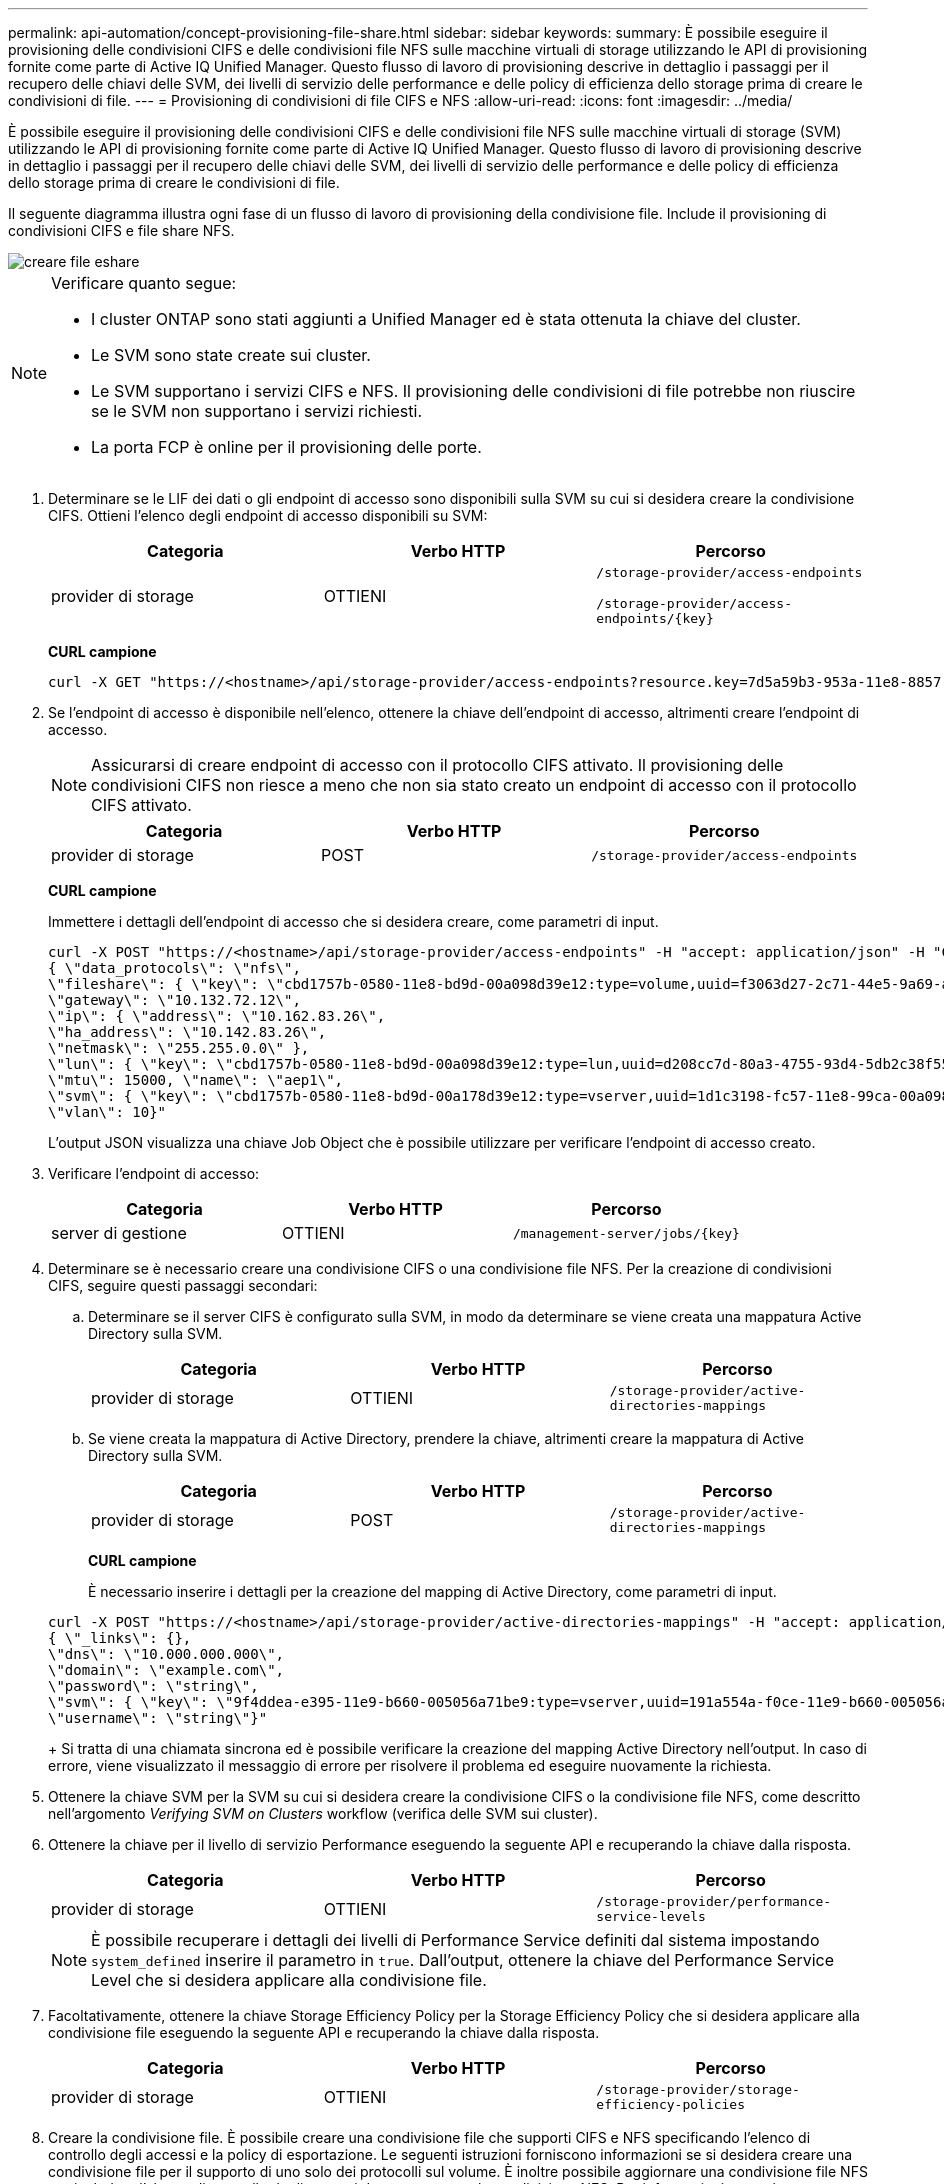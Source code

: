 ---
permalink: api-automation/concept-provisioning-file-share.html 
sidebar: sidebar 
keywords:  
summary: È possibile eseguire il provisioning delle condivisioni CIFS e delle condivisioni file NFS sulle macchine virtuali di storage utilizzando le API di provisioning fornite come parte di Active IQ Unified Manager. Questo flusso di lavoro di provisioning descrive in dettaglio i passaggi per il recupero delle chiavi delle SVM, dei livelli di servizio delle performance e delle policy di efficienza dello storage prima di creare le condivisioni di file. 
---
= Provisioning di condivisioni di file CIFS e NFS
:allow-uri-read: 
:icons: font
:imagesdir: ../media/


[role="lead"]
È possibile eseguire il provisioning delle condivisioni CIFS e delle condivisioni file NFS sulle macchine virtuali di storage (SVM) utilizzando le API di provisioning fornite come parte di Active IQ Unified Manager. Questo flusso di lavoro di provisioning descrive in dettaglio i passaggi per il recupero delle chiavi delle SVM, dei livelli di servizio delle performance e delle policy di efficienza dello storage prima di creare le condivisioni di file.

Il seguente diagramma illustra ogni fase di un flusso di lavoro di provisioning della condivisione file. Include il provisioning di condivisioni CIFS e file share NFS.

image::../media/create-fileshares.gif[creare file eshare]

[NOTE]
====
Verificare quanto segue:

* I cluster ONTAP sono stati aggiunti a Unified Manager ed è stata ottenuta la chiave del cluster.
* Le SVM sono state create sui cluster.
* Le SVM supportano i servizi CIFS e NFS. Il provisioning delle condivisioni di file potrebbe non riuscire se le SVM non supportano i servizi richiesti.
* La porta FCP è online per il provisioning delle porte.


====
. Determinare se le LIF dei dati o gli endpoint di accesso sono disponibili sulla SVM su cui si desidera creare la condivisione CIFS. Ottieni l'elenco degli endpoint di accesso disponibili su SVM:
+
|===
| Categoria | Verbo HTTP | Percorso 


 a| 
provider di storage
 a| 
OTTIENI
 a| 
`/storage-provider/access-endpoints`

`+/storage-provider/access-endpoints/{key}+`

|===
+
*CURL campione*

+
[listing]
----
curl -X GET "https://<hostname>/api/storage-provider/access-endpoints?resource.key=7d5a59b3-953a-11e8-8857-00a098dcc959" -H "accept: application/json" -H "Authorization: Basic <Base64EncodedCredentials>"
----
. Se l'endpoint di accesso è disponibile nell'elenco, ottenere la chiave dell'endpoint di accesso, altrimenti creare l'endpoint di accesso.
+
[NOTE]
====
Assicurarsi di creare endpoint di accesso con il protocollo CIFS attivato. Il provisioning delle condivisioni CIFS non riesce a meno che non sia stato creato un endpoint di accesso con il protocollo CIFS attivato.

====
+
|===
| Categoria | Verbo HTTP | Percorso 


 a| 
provider di storage
 a| 
POST
 a| 
`/storage-provider/access-endpoints`

|===
+
*CURL campione*

+
Immettere i dettagli dell'endpoint di accesso che si desidera creare, come parametri di input.

+
[listing]
----
curl -X POST "https://<hostname>/api/storage-provider/access-endpoints" -H "accept: application/json" -H "Content-Type: application/json" -H "Authorization: Basic <Base64EncodedCredentials>"
{ \"data_protocols\": \"nfs\",
\"fileshare\": { \"key\": \"cbd1757b-0580-11e8-bd9d-00a098d39e12:type=volume,uuid=f3063d27-2c71-44e5-9a69-a3927c19c8fc\" },
\"gateway\": \"10.132.72.12\",
\"ip\": { \"address\": \"10.162.83.26\",
\"ha_address\": \"10.142.83.26\",
\"netmask\": \"255.255.0.0\" },
\"lun\": { \"key\": \"cbd1757b-0580-11e8-bd9d-00a098d39e12:type=lun,uuid=d208cc7d-80a3-4755-93d4-5db2c38f55a6\" },
\"mtu\": 15000, \"name\": \"aep1\",
\"svm\": { \"key\": \"cbd1757b-0580-11e8-bd9d-00a178d39e12:type=vserver,uuid=1d1c3198-fc57-11e8-99ca-00a098d38e12\" },
\"vlan\": 10}"
----
+
L'output JSON visualizza una chiave Job Object che è possibile utilizzare per verificare l'endpoint di accesso creato.

. Verificare l'endpoint di accesso:
+
|===
| Categoria | Verbo HTTP | Percorso 


 a| 
server di gestione
 a| 
OTTIENI
 a| 
`+/management-server/jobs/{key}+`

|===
. Determinare se è necessario creare una condivisione CIFS o una condivisione file NFS. Per la creazione di condivisioni CIFS, seguire questi passaggi secondari:
+
.. Determinare se il server CIFS è configurato sulla SVM, in modo da determinare se viene creata una mappatura Active Directory sulla SVM.
+
|===
| Categoria | Verbo HTTP | Percorso 


 a| 
provider di storage
 a| 
OTTIENI
 a| 
`/storage-provider/active-directories-mappings`

|===
.. Se viene creata la mappatura di Active Directory, prendere la chiave, altrimenti creare la mappatura di Active Directory sulla SVM.
+
|===
| Categoria | Verbo HTTP | Percorso 


 a| 
provider di storage
 a| 
POST
 a| 
`/storage-provider/active-directories-mappings`

|===
+
*CURL campione*

+
È necessario inserire i dettagli per la creazione del mapping di Active Directory, come parametri di input.

+
[listing]
----
curl -X POST "https://<hostname>/api/storage-provider/active-directories-mappings" -H "accept: application/json" -H "Content-Type: application/json" -H "Authorization: Basic <Base64EncodedCredentials>"
{ \"_links\": {},
\"dns\": \"10.000.000.000\",
\"domain\": \"example.com\",
\"password\": \"string\",
\"svm\": { \"key\": \"9f4ddea-e395-11e9-b660-005056a71be9:type=vserver,uuid=191a554a-f0ce-11e9-b660-005056a71be9\" },
\"username\": \"string\"}"
----
+
Si tratta di una chiamata sincrona ed è possibile verificare la creazione del mapping Active Directory nell'output. In caso di errore, viene visualizzato il messaggio di errore per risolvere il problema ed eseguire nuovamente la richiesta.



. Ottenere la chiave SVM per la SVM su cui si desidera creare la condivisione CIFS o la condivisione file NFS, come descritto nell'argomento _Verifying SVM on Clusters_ workflow (verifica delle SVM sui cluster).
. Ottenere la chiave per il livello di servizio Performance eseguendo la seguente API e recuperando la chiave dalla risposta.
+
|===
| Categoria | Verbo HTTP | Percorso 


 a| 
provider di storage
 a| 
OTTIENI
 a| 
`/storage-provider/performance-service-levels`

|===
+
[NOTE]
====
È possibile recuperare i dettagli dei livelli di Performance Service definiti dal sistema impostando `system_defined` inserire il parametro in `true`. Dall'output, ottenere la chiave del Performance Service Level che si desidera applicare alla condivisione file.

====
. Facoltativamente, ottenere la chiave Storage Efficiency Policy per la Storage Efficiency Policy che si desidera applicare alla condivisione file eseguendo la seguente API e recuperando la chiave dalla risposta.
+
|===
| Categoria | Verbo HTTP | Percorso 


 a| 
provider di storage
 a| 
OTTIENI
 a| 
`/storage-provider/storage-efficiency-policies`

|===
. Creare la condivisione file. È possibile creare una condivisione file che supporti CIFS e NFS specificando l'elenco di controllo degli accessi e la policy di esportazione. Le seguenti istruzioni forniscono informazioni se si desidera creare una condivisione file per il supporto di uno solo dei protocolli sul volume. È inoltre possibile aggiornare una condivisione file NFS per includere l'elenco di controllo degli accessi dopo aver creato la condivisione NFS. Per informazioni, consulta l'argomento _Modifica dei carichi di lavoro dello storage_.
+
.. Per creare solo una condivisione CIFS, raccogliere le informazioni sull'elenco di controllo di accesso (ACL). Per creare la condivisione CIFS, fornire valori validi per i seguenti parametri di input. Per ogni gruppo di utenti assegnato, viene creato un ACL quando viene eseguita la condivisione CIFS/SMB. In base ai valori immessi per il mapping ACL e Active Directory, il controllo dell'accesso e il mapping vengono determinati per la condivisione CIFS al momento della creazione.
+
*Un comando curl con valori di esempio*

+
[listing]
----
{
  "access_control": {
    "acl": [
      {
        "permission": "read",
        "user_or_group": "everyone"
      }
    ],
    "active_directory_mapping": {
      "key": "3b648c1b-d965-03b7-20da-61b791a6263c"
    },
----
.. Per creare solo una condivisione file NFS, raccogliere le informazioni relative alla policy di esportazione. Per creare la condivisione file NFS, fornire valori validi per i seguenti parametri di input. In base ai valori, la policy di esportazione viene allegata alla condivisione file NFS al momento della creazione.
+
[NOTE]
====
Durante il provisioning della condivisione NFS, è possibile creare una policy di esportazione fornendo tutti i valori richiesti oppure fornire la chiave della policy di esportazione e riutilizzare una policy di esportazione esistente. Se si desidera riutilizzare un criterio di esportazione per la VM di storage, è necessario aggiungere la chiave del criterio di esportazione. A meno che non si conosca la chiave, è possibile recuperare la chiave del criterio di esportazione utilizzando `/datacenter/protocols/nfs/export-policies` API. Per creare un nuovo criterio, è necessario immettere le regole come mostrato nell'esempio seguente. Per le regole inserite, l'API tenta di cercare un criterio di esportazione esistente in base all'host, alla VM di storage e alle regole corrispondenti. Se esiste già una policy di esportazione, viene utilizzata. In caso contrario, viene creata una nuova policy di esportazione.

====
+
*Un comando curl con valori di esempio*

+
[listing]
----
"export_policy": {
      "key": "7d5a59b3-953a-11e8-8857-00a098dcc959:type=export_policy,uuid=1460288880641",
      "name_tag": "ExportPolicyNameTag",
      "rules": [
        {
          "clients": [
            {
              "match": "0.0.0.0/0"
            }
----


+
Dopo aver configurato l'elenco di controllo degli accessi e la policy di esportazione, fornire i valori validi per i parametri di input obbligatori per le condivisioni di file CIFS e NFS:



[NOTE]
====
La Storage Efficiency Policy è un parametro facoltativo per la creazione di condivisioni di file.

====
|===
| Categoria | Verbo HTTP | Percorso 


 a| 
provider di storage
 a| 
POST
 a| 
`/storage-provider/file-shares`

|===
L'output JSON visualizza una chiave oggetto lavoro che è possibile utilizzare per verificare la condivisione file creata. . Verificare la creazione della condivisione del file utilizzando la chiave oggetto lavoro restituita durante l'interrogazione del lavoro:

+

|===
| Categoria | Verbo HTTP | Percorso 


 a| 
server di gestione
 a| 
OTTIENI
 a| 
`+/management-server/jobs/{key}+`

|===
Al termine della risposta, viene visualizzata la chiave della condivisione file creata.

+

[listing]
----

    ],
    "job_results": [
        {
            "name": "fileshareKey",
            "value": "7d5a59b3-953a-11e8-8857-00a098dcc959:type=volume,uuid=e581c23a-1037-11ea-ac5a-00a098dcc6b6"
        }
    ],
    "_links": {
        "self": {
            "href": "/api/management-server/jobs/06a6148bf9e862df:-2611856e:16e8d47e722:-7f87"
        }
    }
}
----
. Verificare la creazione della condivisione file eseguendo la seguente API con la chiave restituita:
+
|===
| Categoria | Verbo HTTP | Percorso 


 a| 
provider di storage
 a| 
OTTIENI
 a| 
`+/storage-provider/file-shares/{key}+`

|===
+
*Esempio di output JSON*

+
Si può vedere che il metodo POST di `/storage-provider/file-shares` Richiama internamente tutte le API richieste per ciascuna delle funzioni e crea l'oggetto. Ad esempio, richiama `/storage-provider/performance-service-levels/` API per l'assegnazione del livello di servizio delle prestazioni nella condivisione file.

+
[listing]
----
{
    "key": "7d5a59b3-953a-11e8-8857-00a098dcc959:type=volume,uuid=e581c23a-1037-11ea-ac5a-00a098dcc6b6",
    "name": "FileShare_377",
    "cluster": {
        "uuid": "7d5a59b3-953a-11e8-8857-00a098dcc959",
        "key": "7d5a59b3-953a-11e8-8857-00a098dcc959:type=cluster,uuid=7d5a59b3-953a-11e8-8857-00a098dcc959",
        "name": "AFFA300-206-68-70-72-74",
        "_links": {
            "self": {
                "href": "/api/datacenter/cluster/clusters/7d5a59b3-953a-11e8-8857-00a098dcc959:type=cluster,uuid=7d5a59b3-953a-11e8-8857-00a098dcc959"
            }
        }
    },
    "svm": {
        "uuid": "b106d7b1-51e9-11e9-8857-00a098dcc959",
        "key": "7d5a59b3-953a-11e8-8857-00a098dcc959:type=vserver,uuid=b106d7b1-51e9-11e9-8857-00a098dcc959",
        "name": "RRT_ritu_vs1",
        "_links": {
            "self": {
                "href": "/api/datacenter/svm/svms/7d5a59b3-953a-11e8-8857-00a098dcc959:type=vserver,uuid=b106d7b1-51e9-11e9-8857-00a098dcc959"
            }
        }
    },
    "assigned_performance_service_level": {
        "key": "1251e51b-069f-11ea-980d-fa163e82bbf2",
        "name": "Value",
        "peak_iops": 75,
        "expected_iops": 75,
        "_links": {
            "self": {
                "href": "/api/storage-provider/performance-service-levels/1251e51b-069f-11ea-980d-fa163e82bbf2"
            }
        }
    },
    "recommended_performance_service_level": {
        "key": null,
        "name": "Idle",
        "peak_iops": null,
        "expected_iops": null,
        "_links": {}
    },
    "space": {
        "size": 104857600
    },
    "assigned_storage_efficiency_policy": {
        "key": null,
        "name": "Unassigned",
        "_links": {}
    },
    "access_control": {
        "acl": [
            {
                "user_or_group": "everyone",
                "permission": "read"
            }
        ],
        "export_policy": {
            "id": 1460288880641,
            "key": "7d5a59b3-953a-11e8-8857-00a098dcc959:type=export_policy,uuid=1460288880641",
            "name": "default",
            "rules": [
                {
                    "anonymous_user": "65534",
                    "clients": [
                        {
                            "match": "0.0.0.0/0"
                        }
                    ],
                    "index": 1,
                    "protocols": [
                        "nfs3",
                        "nfs4"
                    ],
                    "ro_rule": [
                        "sys"
                    ],
                    "rw_rule": [
                        "sys"
                    ],
                    "superuser": [
                        "none"
                    ]
                },
                {
                    "anonymous_user": "65534",
                    "clients": [
                        {
                            "match": "0.0.0.0/0"
                        }
                    ],
                    "index": 2,
                    "protocols": [
                        "cifs"
                    ],
                    "ro_rule": [
                        "ntlm"
                    ],
                    "rw_rule": [
                        "ntlm"
                    ],
                    "superuser": [
                        "none"
                    ]
                }
            ],
            "_links": {
                "self": {
                    "href": "/api/datacenter/protocols/nfs/export-policies/7d5a59b3-953a-11e8-8857-00a098dcc959:type=export_policy,uuid=1460288880641"
                }
            }
        }
    },
    "_links": {
        "self": {
            "href": "/api/storage-provider/file-shares/7d5a59b3-953a-11e8-8857-00a098dcc959:type=volume,uuid=e581c23a-1037-11ea-ac5a-00a098dcc6b6"
        }
    }
}
----

